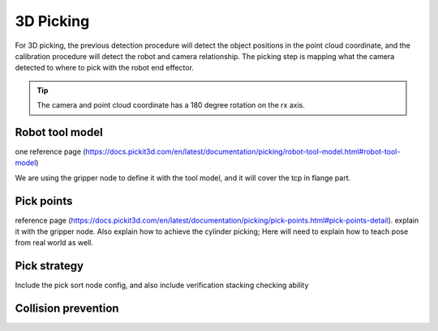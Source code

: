 3D Picking 
===========

For 3D picking, the previous detection procedure will detect the object positions in the point cloud coordinate, and the calibration procedure will detect the robot and camera relationship. The picking step is mapping what the camera detected to where to pick with the robot end effector. 

.. tip:: The camera and point cloud coordinate has a 180 degree rotation on the rx axis. 

Robot tool model
""""""""""""""""
one reference page (https://docs.pickit3d.com/en/latest/documentation/picking/robot-tool-model.html#robot-tool-model)

We are using the gripper node to define it with the tool model, and it will cover the tcp in flange part.

Pick points
""""""""""""""""
reference page (https://docs.pickit3d.com/en/latest/documentation/picking/pick-points.html#pick-points-detail). explain it with the gripper node. Also explain how to achieve the cylinder picking; Here will need to explain how to teach pose from real world as well.

Pick strategy
""""""""""""
Include the pick sort node config, and also include verification stacking checking ability

Collision prevention
""""""""""""

